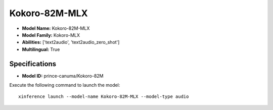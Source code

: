 .. _models_builtin_kokoro-82m-mlx:

==============
Kokoro-82M-MLX
==============

- **Model Name:** Kokoro-82M-MLX
- **Model Family:** Kokoro-MLX
- **Abilities:** ['text2audio', 'text2audio_zero_shot']
- **Multilingual:** True

Specifications
^^^^^^^^^^^^^^

- **Model ID:** prince-canuma/Kokoro-82M

Execute the following command to launch the model::

   xinference launch --model-name Kokoro-82M-MLX --model-type audio